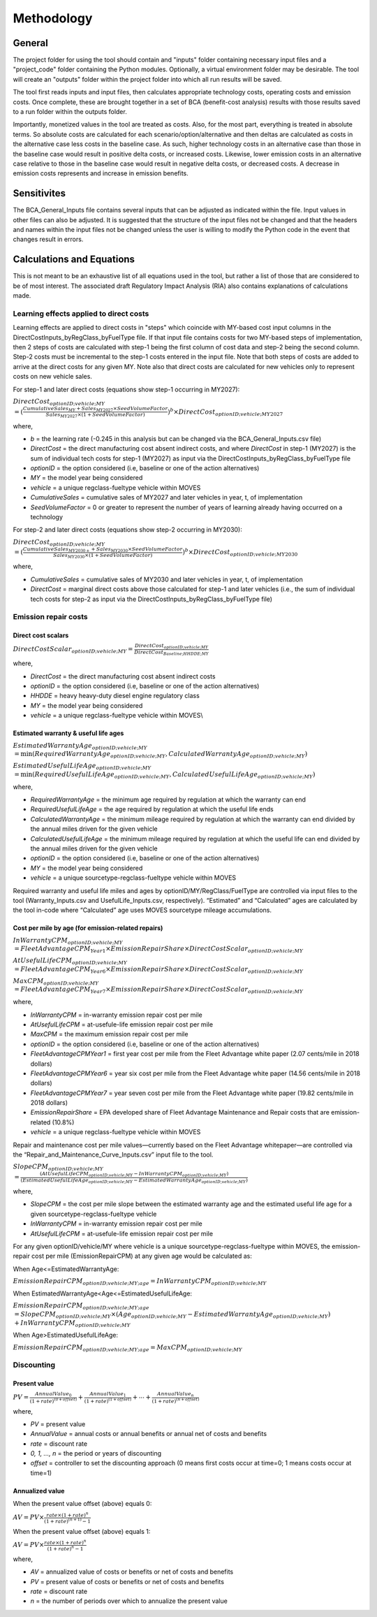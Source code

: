 Methodology
===========


General
^^^^^^^

The project folder for using the tool should contain and "inputs" folder containing necessary input files and a "project_code" folder containing the Python modules.
Optionally, a virtual environment folder may be desirable. The tool will create an "outputs" folder within the project folder into which all run results will be saved.

The tool first reads inputs and input files, then calculates appropriate technology costs, operating costs and emission costs. Once complete, these are brought together
in a set of BCA (benefit-cost analysis) results with those results saved to a run folder within the outputs folder.

Importantly, monetized values in the tool are treated as costs. Also, for the most part, everything is treated in absolute terms. So absolute costs are calculated
for each scenario/option/alternative and then deltas are calculated as costs in the alternative case less costs in the baseline case. As such, higher technology costs
in an alternative case than those in the baseline case would result in positive delta costs, or increased costs. Likewise, lower emission costs in an alternative case
relative to those in the baseline case would result in negative delta costs, or decreased costs. A decrease in emission costs represents and increase in emission benefits.


Sensitivites
^^^^^^^^^^^^

The BCA_General_Inputs file contains several inputs that can be adjusted as indicated within the file. Input values in other files can also be adjusted. It is suggested
that the structure of the input files not be changed and that the headers and names within the input files not be changed unless the user is willing to modify the Python
code in the event that changes result in errors.


Calculations and Equations
^^^^^^^^^^^^^^^^^^^^^^^^^^

This is not meant to be an exhaustive list of all equations used in the tool, but rather a list of those that are considered to be of most interest. The associated draft Regulatory Impact Analysis (RIA)
also contains explanations of calculations made.

Learning effects applied to direct costs
----------------------------------------

Learning effects are applied to direct costs in "steps" which coincide with MY-based cost input columns in the DirectCostInputs_byRegClass_byFuelType file.
If that input file contains costs for two MY-based steps of implementation, then 2 steps of costs are calculated with step-1 being the first column
of cost data and step-2 being the second column. Step-2 costs must be incremental to the step-1 costs entered in the input file. Note that both steps of costs
are added to arrive at the direct costs for any given MY. Note also that direct costs are calculated for new vehicles only to represent costs
on new vehicle sales.

For step-1 and later direct costs (equations show step-1 occurring in MY2027):

:math:`DirectCost_{optionID;vehicle;MY}\\
=(\frac{CumulativeSales_{MY}+Sales_{MY2027}
\times
SeedVolumeFactor} {Sales_{MY2027}
\times
(1+SeedVolumeFactor)})^{b}
\times
DirectCost_{optionID;vehicle;MY2027}`

where,

- *b* = the learning rate (-0.245 in this analysis but can be changed via the BCA_General_Inputs.csv file)
- *DirectCost* = the direct manufacturing cost absent indirect costs, and where *DirectCost* in step-1 (MY2027) is the sum of individual tech costs for step-1 (MY2027) as input via the
  DirectCostInputs_byRegClass_byFuelType file
- *optionID* = the option considered (i.e, baseline or one of the action alternatives)
- *MY* = the model year being considered
- *vehicle* = a unique regclass-fueltype vehicle within MOVES
- *CumulativeSales* = cumulative sales of MY2027 and later vehicles in year, t, of implementation
- *SeedVolumeFactor* = 0 or greater to represent the number of years of learning already having occurred on a technology

For step-2 and later direct costs (equations show step-2 occurring in MY2030):

:math:`DirectCost_{optionID;vehicle;MY}\\
=(\frac{CumulativeSales_{MY2030+}+Sales_{MY2030}
\times
SeedVolumeFactor} {Sales_{MY2030}
\times
(1+SeedVolumeFactor)})^{b}
\times
DirectCost_{optionID;vehicle;MY2030}`

where,

- *CumulativeSales* = cumulative sales of MY2030 and later vehicles in year, t, of implementation
- *DirectCost* = marginal direct costs above those calculated for step-1 and later vehicles (i.e., the sum of individual tech costs for step-2 as input via the DirectCostInputs_byRegClass_byFuelType file)


Emission repair costs
---------------------

Direct cost scalars
...................

:math:`DirectCostScalar_{optionID;vehicle;MY}=\frac{DirectCost_{optionID;vehicle;MY}} {DirectCost_{Baseline;HHDDE;MY}}`

where,

- *DirectCost* = the direct manufacturing cost absent indirect costs
- *optionID* = the option considered (i.e, baseline or one of the action alternatives)
- *HHDDE* = heavy heavy-duty diesel engine regulatory class
- *MY* = the model year being considered
- *vehicle* = a unique regclass-fueltype vehicle within MOVES\\

Estimated warranty & useful life ages
.....................................

:math:`EstimatedWarrantyAge_{optionID;vehicle;MY} \\
=\min(RequiredWarrantyAge_{optionID;vehicle;MY}, CalculatedWarrantyAge_{optionID;vehicle;MY})`

:math:`EstimatedUsefulLifeAge_{optionID;vehicle;MY} \\
=\min(RequiredUsefulLifeAge_{optionID;vehicle;MY}, CalculatedUsefulLifeAge_{optionID;vehicle;MY})`

where,

- *RequiredWarrantyAge* = the minimum age required by regulation at which the warranty can end
- *RequiredUsefulLifeAge* = the age required by regulation at which the useful life ends
- *CalculatedWarrantyAge* = the minimum mileage required by regulation at which the warranty can end divided by the annual miles driven for the given vehicle
- *CalculatedUsefulLifeAge* = the minimum mileage required by regulation at which the useful life can end divided by the annual miles driven for the given vehicle
- *optionID* = the option considered (i.e, baseline or one of the action alternatives)
- *MY* = the model year being considered
- *vehicle* = a unique sourcetype-regclass-fueltype vehicle within MOVES

Required warranty and useful life miles and ages by optionID/MY/RegClass/FuelType are controlled via input files to the tool (Warranty_Inputs.csv and
UsefulLife_Inputs.csv, respectively). “Estimated” and “Calculated” ages are calculated by the tool in-code where “Calculated” age uses MOVES sourcetype
mileage accumulations.

Cost per mile by age (for emission-related repairs)
...................................................

:math:`InWarrantyCPM_{optionID;vehicle;MY}\\
=FleetAdvantageCPM_{Year1}
\times
EmissionRepairShare
\times
DirectCostScalar_{optionID;vehicle;MY}`

:math:`AtUsefulLifeCPM_{optionID;vehicle;MY}\\
=FleetAdvantageCPM_{Year6}
\times
EmissionRepairShare
\times
DirectCostScalar_{optionID;vehicle;MY}`

:math:`MaxCPM_{optionID;vehicle;MY}\\
=FleetAdvantageCPM_{Year7}
\times
EmissionRepairShare
\times
DirectCostScalar_{optionID;vehicle;MY}`

where,

- *InWarrantyCPM* = in-warranty emission repair cost per mile
- *AtUsefulLifeCPM* = at-usefule-life emission repair cost per mile
- *MaxCPM* = the maximum emission repair cost per mile
- *optionID* = the option considered (i.e, baseline or one of the action alternatives)
- *FleetAdvantageCPMYear1* = first year cost per mile from the Fleet Advantage white paper (2.07 cents/mile in 2018 dollars)
- *FleetAdvantageCPMYear6* = year six cost per mile from the Fleet Advantage white paper (14.56 cents/mile in 2018 dollars)
- *FleetAdvantageCPMYear7* = year seven cost per mile from the Fleet Advantage white paper (19.82 cents/mile in 2018 dollars)
- *EmissionRepairShare* = EPA developed share of Fleet Advantage Maintenance and Repair costs that are emission-related (10.8%)
- *vehicle* = a unique regclass-fueltype vehicle within MOVES

Repair and maintenance cost per mile values—currently based on the Fleet Advantage whitepaper—are controlled via the “Repair_and_Maintenance_Curve_Inputs.csv”
input file to the tool.

:math:`SlopeCPM_{optionID;vehicle;MY}\\
=\frac{(AtUsefulLifeCPM_{optionID;vehicle;MY}-InWarrantyCPM_{optionID;vehicle;MY})} {(EstimatedUsefulLifeAge_{optionID;vehicle;MY}-EstimatedWarrantyAge_{optionID;vehicle;MY})}`

where,

- *SlopeCPM* = the cost per mile slope between the estimated warranty age and the estimated useful life age for a given sourcetype-regclass-fueltype vehicle
- *InWarrantyCPM* = in-warranty emission repair cost per mile
- *AtUsefulLifeCPM* = at-usefule-life emission repair cost per mile

For any given optionID/vehicle/MY where vehicle is a unique sourcetype-regclass-fueltype within MOVES, the emission-repair cost per mile (EmissionRepairCPM) at any given age would be calculated as:

When Age<=EstimatedWarrantyAge:

:math:`EmissionRepairCPM_{optionID;vehicle;MY;age}=InWarrantyCPM_{optionID;vehicle;MY}`

When EstimatedWarrantyAge<Age<=EstimatedUsefulLifeAge:

:math:`EmissionRepairCPM_{optionID;vehicle;MY;age}\\
=SlopeCPM_{optionID;vehicle;MY}
\times
(Age_{optionID;vehicle;MY}-EstimatedWarrantyAge_{optionID;vehicle;MY})\\
+InWarrantyCPM_{optionID;vehicle;MY}`

When Age>EstimatedUsefulLifeAge:

:math:`EmissionRepairCPM_{optionID;vehicle;MY;age}=MaxCPM_{optionID;vehicle;MY}`

Discounting
-----------

Present value
.............

:math:`PV=\frac{AnnualValue_{0}} {(1+rate)^{(0+offset)}}+\frac{AnnualValue_{1}} {(1+rate)^{(1+offset)}} +⋯+\frac{AnnualValue_{n}} {(1+rate)^{(n+offset)}}`

where,

- *PV* = present value
- *AnnualValue* = annual costs or annual benefits or annual net of costs and benefits
- *rate* = discount rate
- *0, 1, …, n* = the period or years of discounting
- *offset* = controller to set the discounting approach (0 means first costs occur at time=0; 1 means costs occur at time=1)

Annualized value
................

When the present value offset (above) equals 0:

:math:`AV=PV\times\frac{rate\times(1+rate)^{n}} {(1+rate)^{(n+1)}-1}`

When the present value offset (above) equals 1:

:math:`AV=PV\times\frac{rate\times(1+rate)^{n}} {(1+rate)^{n}-1}`

where,

- *AV* = annualized value of costs or benefits or net of costs and benefits
- *PV* = present value of costs or benefits or net of costs and benefits
- *rate* = discount rate
- *n* = the number of periods over which to annualize the present value
